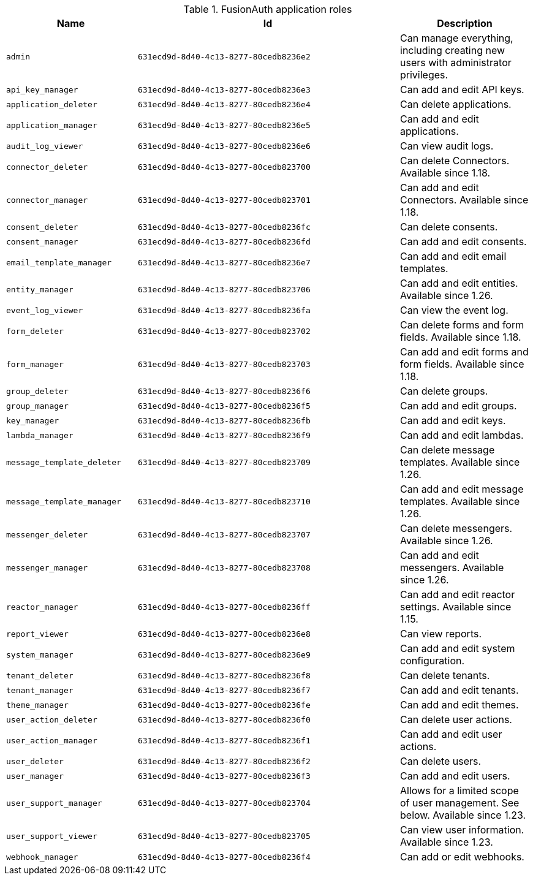 .FusionAuth application roles
[cols="1,2,1"]
|===
| Name | Id | Description

| `admin` | `631ecd9d-8d40-4c13-8277-80cedb8236e2` | Can manage everything, including creating new users with administrator privileges.
| `api_key_manager` | `631ecd9d-8d40-4c13-8277-80cedb8236e3` | Can add and edit API keys.
| `application_deleter` | `631ecd9d-8d40-4c13-8277-80cedb8236e4` | Can delete applications.
| `application_manager` | `631ecd9d-8d40-4c13-8277-80cedb8236e5` | Can add and edit applications.
| `audit_log_viewer` | `631ecd9d-8d40-4c13-8277-80cedb8236e6` | Can view audit logs.
| `connector_deleter` | `631ecd9d-8d40-4c13-8277-80cedb823700` | Can delete Connectors. Available since 1.18.
| `connector_manager` | `631ecd9d-8d40-4c13-8277-80cedb823701` | Can add and edit Connectors. Available since 1.18.
| `consent_deleter` | `631ecd9d-8d40-4c13-8277-80cedb8236fc` | Can delete consents.
| `consent_manager` | `631ecd9d-8d40-4c13-8277-80cedb8236fd` | Can add and edit consents.
| `email_template_manager` | `631ecd9d-8d40-4c13-8277-80cedb8236e7` | Can add and edit email templates.
| `entity_manager` | `631ecd9d-8d40-4c13-8277-80cedb823706` | Can add and edit entities. Available since 1.26.
| `event_log_viewer` | `631ecd9d-8d40-4c13-8277-80cedb8236fa` | Can view the event log.
| `form_deleter` | `631ecd9d-8d40-4c13-8277-80cedb823702` | Can delete forms and form fields. Available since 1.18.
| `form_manager` | `631ecd9d-8d40-4c13-8277-80cedb823703` | Can add and edit forms and form fields. Available since 1.18.
| `group_deleter` | `631ecd9d-8d40-4c13-8277-80cedb8236f6` | Can delete groups.
| `group_manager` | `631ecd9d-8d40-4c13-8277-80cedb8236f5` | Can add and edit groups.
| `key_manager` | `631ecd9d-8d40-4c13-8277-80cedb8236fb` | Can add and edit keys.
| `lambda_manager` | `631ecd9d-8d40-4c13-8277-80cedb8236f9` | Can add and edit lambdas.
| `message_template_deleter` | `631ecd9d-8d40-4c13-8277-80cedb823709` | Can delete message templates. Available since 1.26.
| `message_template_manager` | `631ecd9d-8d40-4c13-8277-80cedb823710` | Can add and edit message templates. Available since 1.26.
| `messenger_deleter` | `631ecd9d-8d40-4c13-8277-80cedb823707` | Can delete messengers. Available since 1.26.
| `messenger_manager` | `631ecd9d-8d40-4c13-8277-80cedb823708` | Can add and edit messengers. Available since 1.26.
| `reactor_manager` | `631ecd9d-8d40-4c13-8277-80cedb8236ff` | Can add and edit reactor settings. Available since 1.15.
| `report_viewer` | `631ecd9d-8d40-4c13-8277-80cedb8236e8` | Can view reports.
| `system_manager` | `631ecd9d-8d40-4c13-8277-80cedb8236e9` | Can add and edit system configuration.
| `tenant_deleter` | `631ecd9d-8d40-4c13-8277-80cedb8236f8` | Can delete tenants.
| `tenant_manager` | `631ecd9d-8d40-4c13-8277-80cedb8236f7` | Can add and edit tenants.
| `theme_manager` | `631ecd9d-8d40-4c13-8277-80cedb8236fe` | Can add and edit themes.
| `user_action_deleter` | `631ecd9d-8d40-4c13-8277-80cedb8236f0` | Can delete user actions.
| `user_action_manager` | `631ecd9d-8d40-4c13-8277-80cedb8236f1` | Can add and edit user actions.
| `user_deleter` | `631ecd9d-8d40-4c13-8277-80cedb8236f2` | Can delete users.
| `user_manager` | `631ecd9d-8d40-4c13-8277-80cedb8236f3` | Can add and edit users.
| `user_support_manager` | `631ecd9d-8d40-4c13-8277-80cedb823704` | Allows for a limited scope of user management. See below. Available since 1.23.
| `user_support_viewer` | `631ecd9d-8d40-4c13-8277-80cedb823705` | Can view user information. Available since 1.23.
| `webhook_manager` | `631ecd9d-8d40-4c13-8277-80cedb8236f4` | Can add or edit webhooks.

|===


